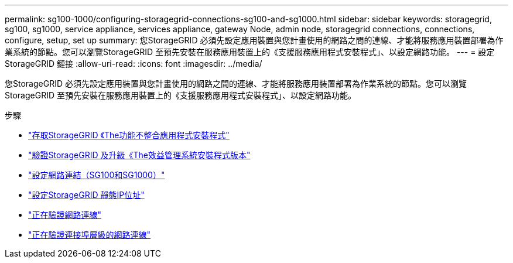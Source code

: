 ---
permalink: sg100-1000/configuring-storagegrid-connections-sg100-and-sg1000.html 
sidebar: sidebar 
keywords: storagegrid, sg100, sg1000, service appliance, services appliance, gateway Node, admin node, storagegrid connections, connections, configure, setup, set up 
summary: 您StorageGRID 必須先設定應用裝置與您計畫使用的網路之間的連線、才能將服務應用裝置部署為作業系統的節點。您可以瀏覽StorageGRID 至預先安裝在服務應用裝置上的《支援服務應用程式安裝程式」、以設定網路功能。 
---
= 設定StorageGRID 鏈接
:allow-uri-read: 
:icons: font
:imagesdir: ../media/


[role="lead"]
您StorageGRID 必須先設定應用裝置與您計畫使用的網路之間的連線、才能將服務應用裝置部署為作業系統的節點。您可以瀏覽StorageGRID 至預先安裝在服務應用裝置上的《支援服務應用程式安裝程式」、以設定網路功能。

.步驟
* link:accessing-storagegrid-appliance-installer-sg100-and-sg1000.html["存取StorageGRID 《The功能不整合應用程式安裝程式"]
* link:verifying-and-upgrading-storagegrid-appliance-installer-version.html["驗證StorageGRID 及升級《The效益管理系統安裝程式版本"]
* link:configuring-network-links-sg100-and-sg1000.html["設定網路連結（SG100和SG1000）"]
* link:configuring-storagegrid-ip-addresses-sg100-and-sg1000.html["設定StorageGRID 靜態IP位址"]
* link:verifying-network-connections.html["正在驗證網路連線"]
* link:verifying-port-level-network-connections.html["正在驗證連接埠層級的網路連線"]

